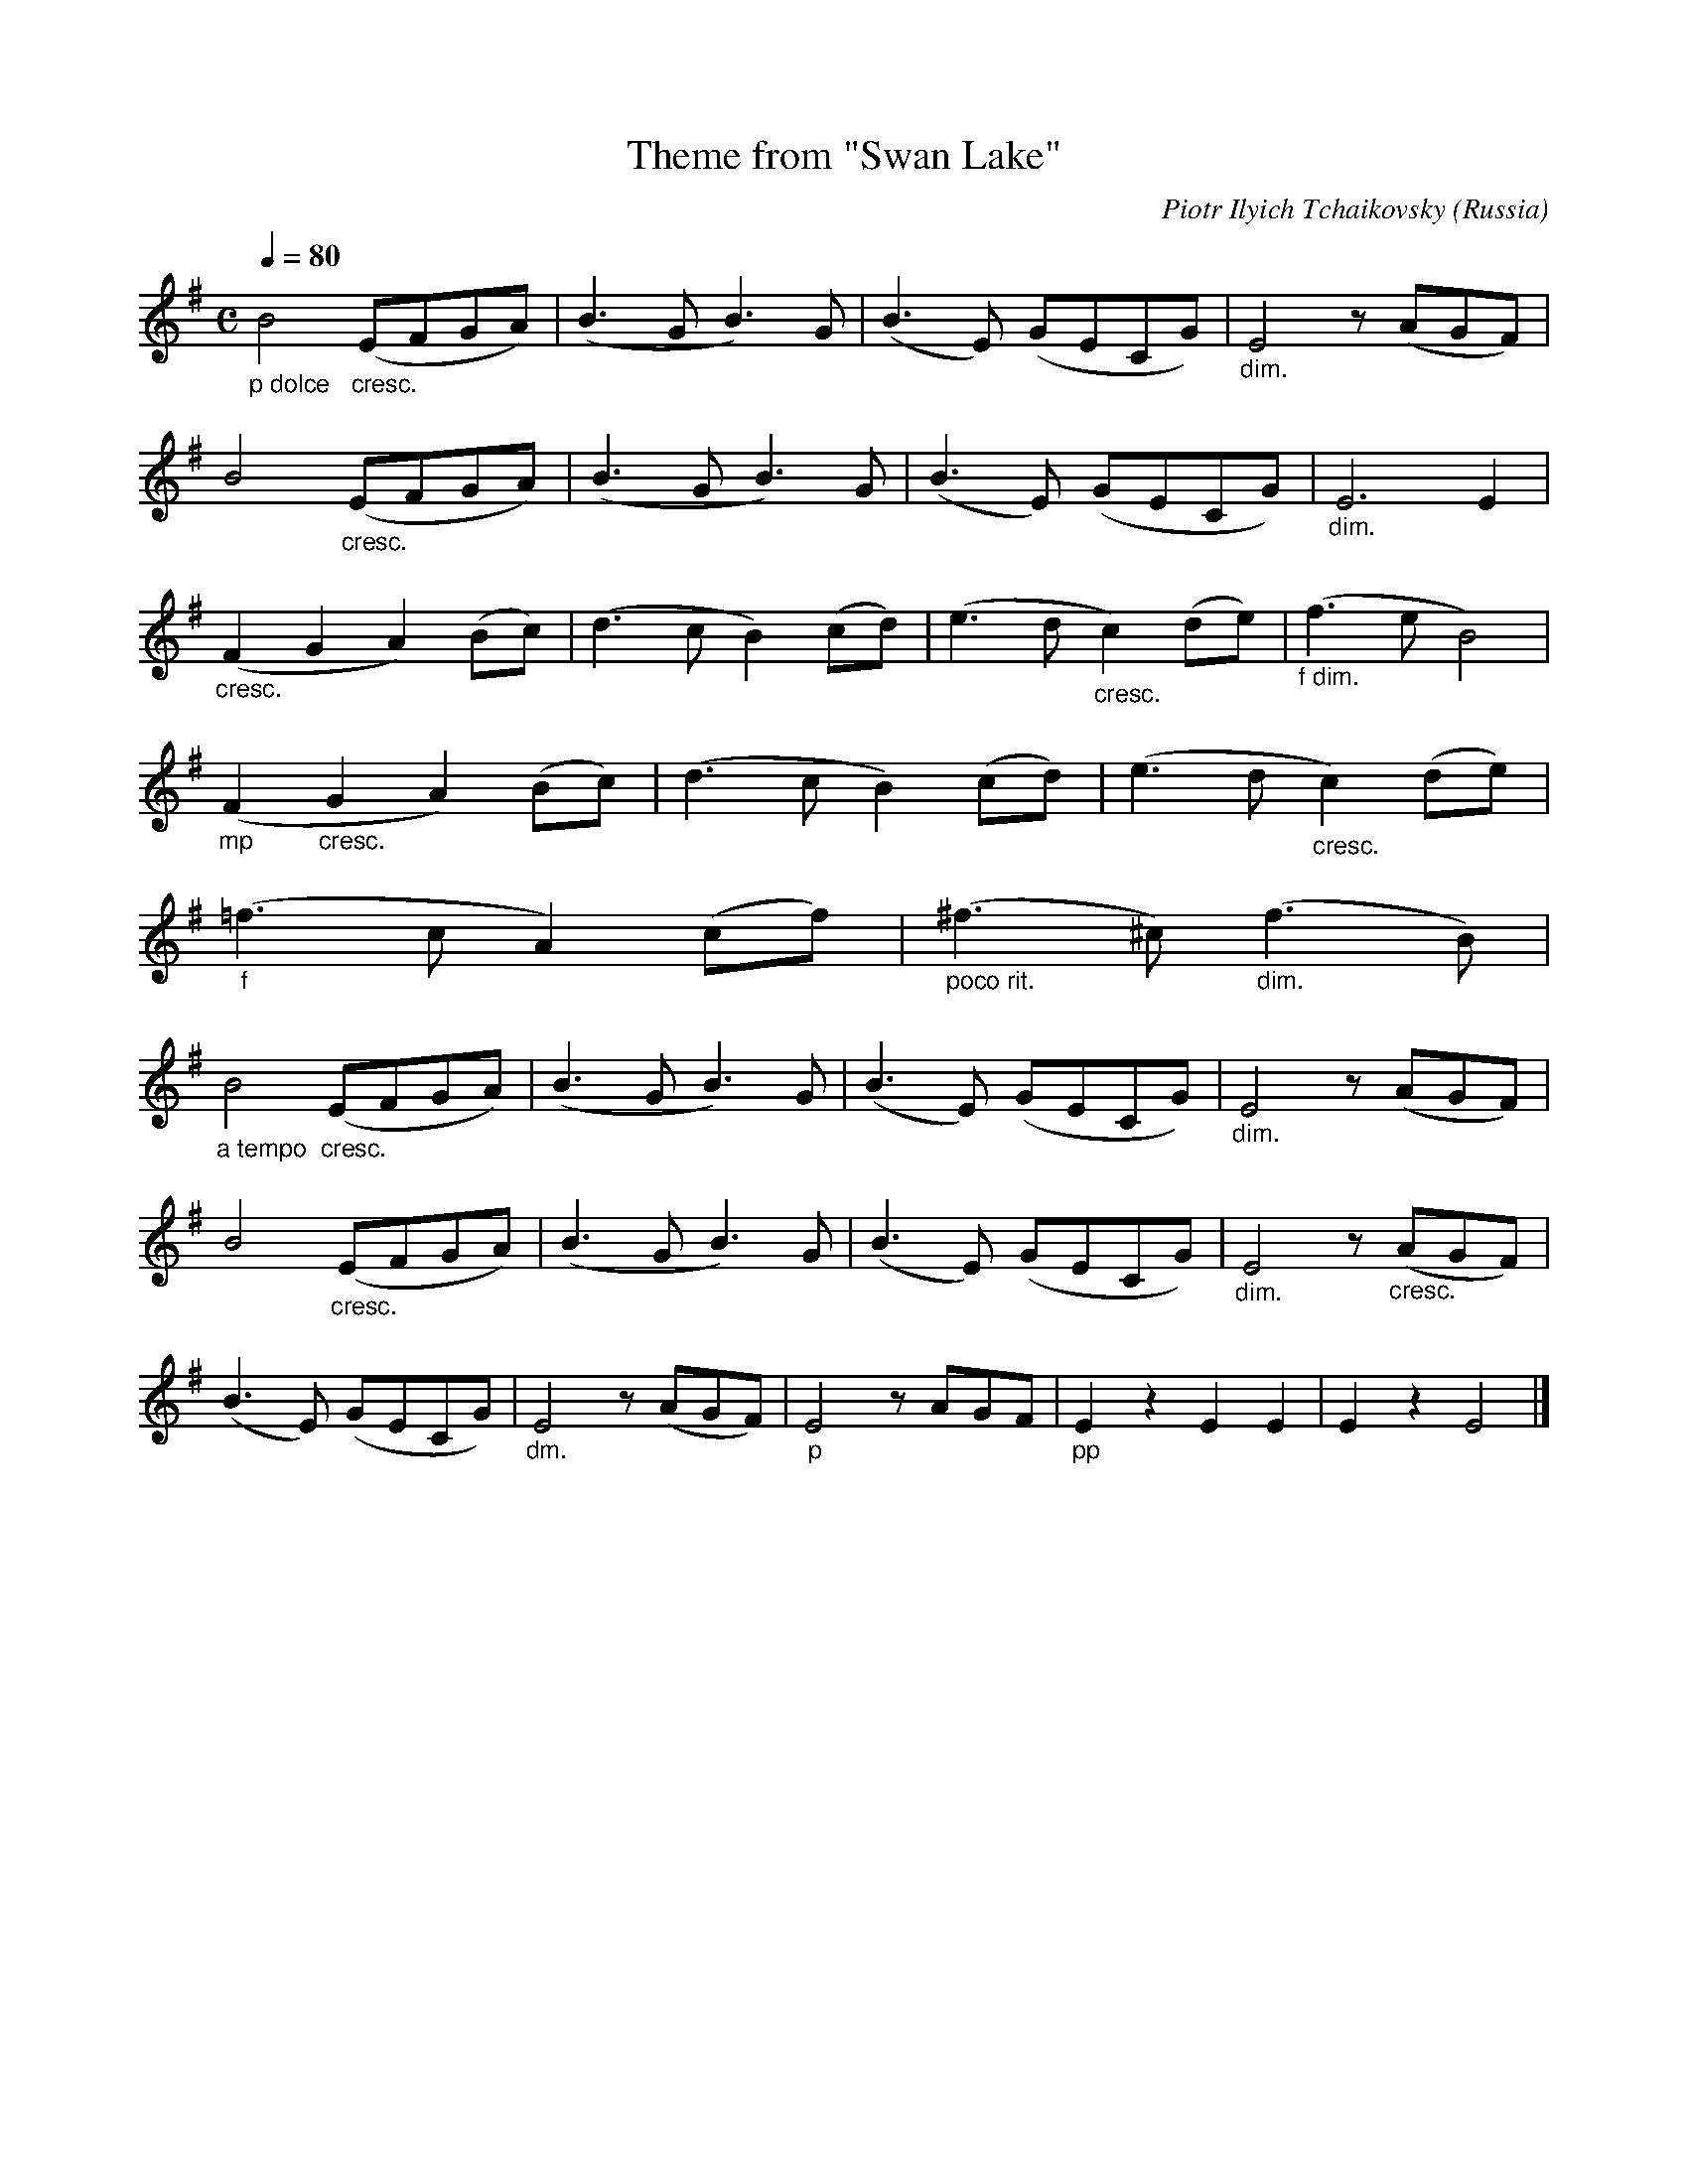 X:1
T:Theme from "Swan Lake"
C:Piotr Ilyich Tchaikovsky
O:Russia
Z:Transcribed by Frank Nordberg - http://www.musicaviva.com
F:http://abc.musicaviva.com/tunes/tchaikovsky-piotr-ilyich/tchaikovsky-swan-lake.abc
V:1 Program 1 73 %Flute
M:C
L:1/8
Q:1/4=80
K:Em
"_p dolce"B4 "_cresc."(EFGA)|(B3GB3)G|(B3E) (GECG)|"_dim."E4 z (AGF)|
B4 "_cresc."(EFGA)|(B3GB3)G|(B3E) (GECG)|"_dim."E6E2|
"_cresc."(F2G2A2)(Bc)|(d3cB2)(cd)|(e3d"_cresc."c2)(de)|"_f dim."(f3eB4)|
"_mp"(F2"_cresc."G2A2)(Bc)|(d3cB2)(cd)|(e3d"_cresc."c2)(de)|
"_f"(=f3cA2)(cf)|"_poco rit."(^f3^c)"_dim."(f3B)|
"_a tempo"B4 "_cresc."(EFGA)|(B3GB3)G|(B3E) (GECG)|"_dim."E4 z (AGF)|
B4 "_cresc."(EFGA)|(B3GB3)G|(B3E) (GECG)|"_dim."E4 z "_cresc."(AGF)|
(B3E) (GECG)|"_dm."E4 z (AGF)|"_p"E4 z AGF|"_pp"E2 z2 E2E2|E2 z2 E4|]


X:2
T:Theme from "Swan Lake"
C:Piotr Ilyich Tchaikovsky
O:Russia
Z:Transcribed by Frank Nordberg - http://www.musicaviva.com
F:http://abc.musicaviva.com/tunes/tchaikovsky-piotr-ilyich/tchaikovsky-swan-lake.abc
V:1 Program 1 73 %Flute
M:C
L:1/8
Q:1/4=80
K:Dm
"_p dolce"a4 "_        cresc."(defg)|(a3fa3)f|(a3d) (fdBf)|"_dim."d4 z (gfe)|a4 "_cresc."(defg)|
(a3fa3)f|(a3d) (fdBf)|"_dim."d6d2|"_cresc."(e2f2g2)(ab)|(c'3ba2)(bc')|
(d'3c'"_cresc."b2)(c'd')|"_f dim."(e'3d'a4)|"_mp"(e2"_cresc."f2g2)(ab)|\
(c'3ba2)(bc')|(d'3c'"_cresc."b2)(c'd')|
"_f"(_e'3bg2)(be')|"_poco rit."(=e'3=b)"_dim."(e'3a)|\
"_a tempo"a4 "_cresc."(defg)|(a3fa3)f|(a3d) (fdBf)|
"_dim."d4 z (gfe)|a4 "_cresc."(defg)|(a3fa3)f|(a3d) (fdBf)|"_dim."d4 z "_cresc."(gfe)|
(a3d) (fdBf)|"_dm."d4 z (gfe)|"_p"d4 z gfe|"_pp"d2 z2 d2d2|d2 z2 d4|]